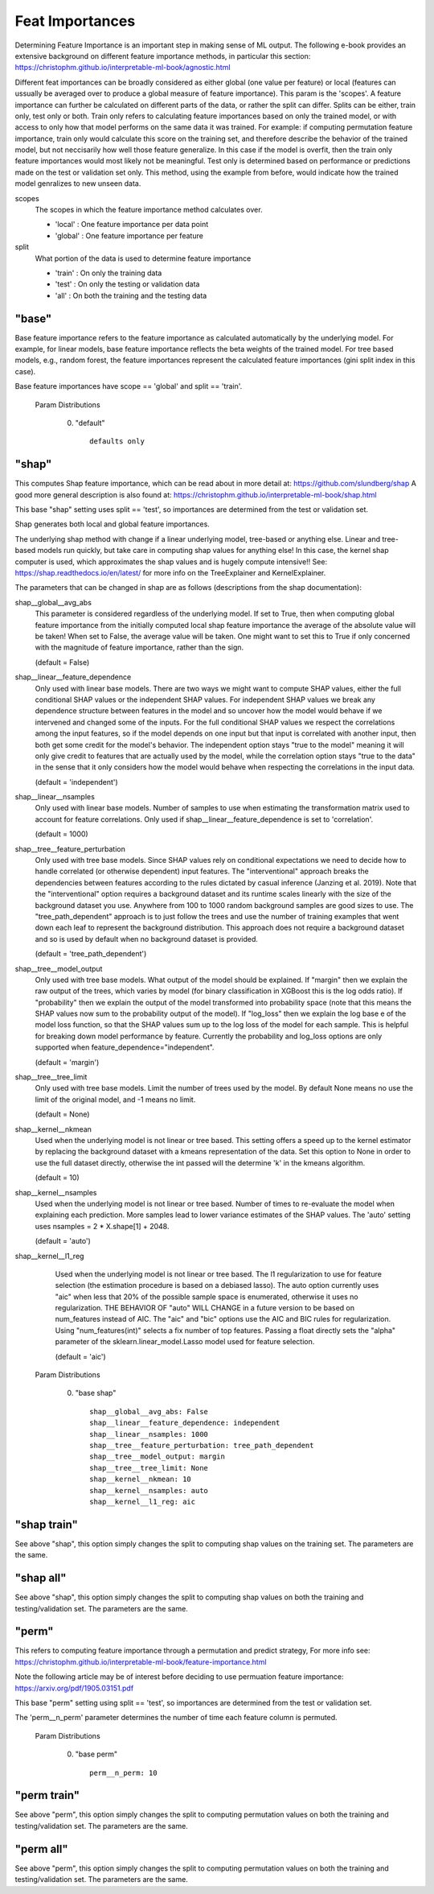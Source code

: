 .. _Feat Importances:

*******************
Feat Importances
*******************

Determining Feature Importance is an important step in making sense of ML output.
The following e-book provides an extensive background on different feature importance methods,
in particular this section: https://christophm.github.io/interpretable-ml-book/agnostic.html


Different feat importances can be broadly considered as either global (one value per feature) or 
local (features can ussually be averaged over to produce a global measure of feature importance). This param 
is the 'scopes'.
A feature importance can further be calculated on different parts of the data, or rather the split can differ.
Splits can be either, train only, test only or both.
Train only refers to calculating feature importances based on only the trained model, or with access to only how that model
performs on the same data it was trained. For example: if computing permutation feature importance, train only would
calculate this score on the training set, and therefore describe the behavior of the trained model,
but not neccisarily how well those feature generalize. In this case if the model is overfit, then the train only
feature importances would most likely not be meaningful. Test only is determined based on performance or predictions 
made on the test or validation set only. This method, using the example from before, would indicate how
the trained model genralizes to new unseen data.

scopes
    The scopes in which the feature importance method calculates over.

    - 'local' : One feature importance per data point
    - 'global' : One feature importance per feature

split
    What portion of the data is used to determine feature importance

    - 'train' : On only the training data
    - 'test' : On only the testing or validation data
    - 'all' : On both the training and the testing data


"base"
**************
Base feature importance refers to the feature importance as calculated automatically
by the underlying model. For example, for linear models, base feature importance
reflects the beta weights of the trained model. For tree based models, e.g., random forest,
the feature importances represent the calculated feature importances (gini split index in this case).

Base feature importances have scope == 'global' and split == 'train'.


  Param Distributions

	0. "default" ::

		defaults only


"shap"
**************
This computes Shap feature importance, which can be read about in more detail at: https://github.com/slundberg/shap
A good more general description is also found at: https://christophm.github.io/interpretable-ml-book/shap.html

This base "shap" setting uses split == 'test', so importances are determined from the
test or validation set.

Shap generates both local and global feature importances.

The underlying shap method with change if a linear underlying model, tree-based or anything else.
Linear and tree-based models run quickly, but take care in computing shap values
for anything else! In this case, the kernel shap computer is used, which approximates the shap
values and is hugely compute intensive!! See: https://shap.readthedocs.io/en/latest/ for more info
on the TreeExplainer and KernelExplainer.

The parameters that can be changed in shap are as follows (descriptions from the shap documentation):

shap__global__avg_abs
    This parameter is considered regardless of the underlying model. If
    set to True, then when computing global feature importance from the
    initially computed local shap feature importance the average of the absolute value 
    will be taken! When set to False, the average value will be taken. One might want to
    set this to True if only concerned with the magnitude of feature importance, rather
    than the sign.
    
    (default = False)

shap__linear__feature_dependence
    Only used with linear base models.
    There are two ways we might want to compute SHAP values, either the full conditional SHAP
    values or the independent SHAP values. For independent SHAP values we break any
    dependence structure between features in the model and so uncover how the model would behave if we
    intervened and changed some of the inputs. For the full conditional SHAP values we respect
    the correlations among the input features, so if the model depends on one input but that
    input is correlated with another input, then both get some credit for the model's behavior. The
    independent option stays "true to the model" meaning it will only give credit to features that are
    actually used by the model, while the correlation option stays "true to the data" in the sense that
    it only considers how the model would behave when respecting the correlations in the input data.

    (default = 'independent')

shap__linear__nsamples
    Only used with linear base models.
    Number of samples to use when estimating the transformation matrix used to account for
    feature correlations. Only used if shap__linear__feature_dependence is set to 'correlation'.

    (default = 1000)

shap__tree__feature_perturbation
    Only used with tree base models.
    Since SHAP values rely on conditional expectations we need to decide how to handle correlated
    (or otherwise dependent) input features. The "interventional" approach breaks the dependencies between
    features according to the rules dictated by casual inference (Janzing et al. 2019). Note that the
    "interventional" option requires a background dataset and its runtime scales linearly with the size
    of the background dataset you use. Anywhere from 100 to 1000 random background samples are good
    sizes to use. The "tree_path_dependent" approach is to just follow the trees and use the number
    of training examples that went down each leaf to represent the background distribution. This approach
    does not require a background dataset and so is used by default when no background dataset is provided.

    (default = 'tree_path_dependent')

shap__tree__model_output
    Only used with tree base models.
    What output of the model should be explained. If "margin" then we explain the raw output of the
    trees, which varies by model (for binary classification in XGBoost this is the log odds ratio).
    If "probability" then we explain the output of the model transformed into probability space
    (note that this means the SHAP values now sum to the probability output of the model). If "log_loss"
    then we explain the log base e of the model loss function, so that the SHAP values sum up to the
    log loss of the model for each sample. This is helpful for breaking down model performance by feature.
    Currently the probability and log_loss options are only supported when feature_dependence="independent".

    (default = 'margin')

shap__tree__tree_limit
    Only used with tree base models.
    Limit the number of trees used by the model. By default None means no use the limit of the
    original model, and -1 means no limit.

    (default = None)

shap__kernel__nkmean
    Used when the underlying model is not linear or tree based.
    This setting offers a speed up to the kernel estimator by replacing
    the background dataset with a kmeans representation of the data.
    Set this option to None in order to use the full dataset directly,
    otherwise the int passed will the determine 'k' in the kmeans algorithm.
    
    (default = 10)


shap__kernel__nsamples
    Used when the underlying model is not linear or tree based.
    Number of times to re-evaluate the model when explaining each prediction.
    More samples lead to lower variance estimates of the SHAP values.
    The 'auto' setting uses nsamples = 2 * X.shape[1] + 2048.
    
    (default = 'auto')


shap__kernel__l1_reg
    Used when the underlying model is not linear or tree based.
    The l1 regularization to use for feature selection (the estimation procedure is based on
    a debiased lasso). The auto option currently uses "aic" when less that 20% of the possible sample
    space is enumerated, otherwise it uses no regularization. THE BEHAVIOR OF "auto" WILL CHANGE
    in a future version to be based on num_features instead of AIC.
    The "aic" and "bic" options use the AIC and BIC rules for regularization.
    Using "num_features(int)" selects a fix number of top features. Passing a float directly sets the
    "alpha" parameter of the sklearn.linear_model.Lasso model used for feature selection.

    (default = 'aic')



  Param Distributions

	0. "base shap" ::

		shap__global__avg_abs: False
		shap__linear__feature_dependence: independent
		shap__linear__nsamples: 1000
		shap__tree__feature_perturbation: tree_path_dependent
		shap__tree__model_output: margin
		shap__tree__tree_limit: None
		shap__kernel__nkmean: 10
		shap__kernel__nsamples: auto
		shap__kernel__l1_reg: aic



"shap train"
**************
See above "shap", this option simply changes the split to
computing shap values on the training set. The parameters are
the same.


"shap all"
**************
See above "shap", this option simply changes the split to
computing shap values on both the training and testing/validation set.
The parameters are
the same.


"perm"
**************
This refers to computing feature importance through a permutation and predict strategy,
For more info see: https://christophm.github.io/interpretable-ml-book/feature-importance.html

Note the following article may be of interest before deciding to use permuation feature importance:
https://arxiv.org/pdf/1905.03151.pdf

This base "perm" setting using split == 'test', so importances are determined from the
test or validation set.

The 'perm__n_perm' parameter determines the number of time each feature column is permuted.


  Param Distributions

	0. "base perm" ::

		perm__n_perm: 10


"perm train"
**************
See above "perm", this option simply changes the split to
computing permutation values on both the training and testing/validation set.
The parameters are
the same.

"perm all"
**************
See above "perm", this option simply changes the split to
computing permutation values on both the training and testing/validation set.
The parameters are
the same.
